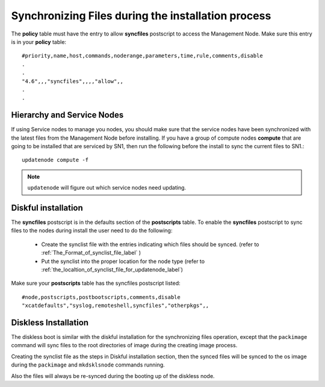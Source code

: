 Synchronizing Files during the installation process
---------------------------------------------------

The **policy** table must have the entry to allow **syncfiles** postscript to access the Management Node. Make sure this entry is in your **policy** table: ::

       #priority,name,host,commands,noderange,parameters,time,rule,comments,disable
       .
       .
       "4.6",,,"syncfiles",,,,"allow",,
       .
       .

Hierarchy and Service Nodes
~~~~~~~~~~~~~~~~~~~~~~~~~~~

If using Service nodes to manage you nodes, you should make sure that the service nodes have been synchronized with the latest files from the Management Node before installing. If you have a group of compute nodes **compute** that are going to be installed that are serviced by SN1, then run the following before the install to sync the current files to SN1.:: 

  updatenode compute -f

.. note:: ``updatenode`` will figure out which service nodes need updating.

Diskful installation
~~~~~~~~~~~~~~~~~~~~

The **syncfiles** postscript is in the defaults section of the **postscripts** table. To enable the **syncfiles** postscript to sync files to the nodes during install the user need to do the following:

   * Create the synclist file with the entries indicating which files should be synced.  (refer to :ref:`The_Format_of_synclist_file_label` )
   * Put the synclist into the proper location for the node type (refer to :ref:`the_localtion_of_synclist_file_for_updatenode_label`)

Make sure your **postscripts** table has the syncfiles postscript listed::

       #node,postscripts,postbootscripts,comments,disable
       "xcatdefaults","syslog,remoteshell,syncfiles","otherpkgs",,

Diskless Installation
~~~~~~~~~~~~~~~~~~~~~

The diskless boot is similar with the diskful installation for the synchronizing files operation, except that the ``packimage`` command will sync files to the root directories of image during the creating image process.

Creating the synclist file as the steps in Diskful installation section, then the synced files will be synced to the os image during the ``packimage`` and ``mkdsklsnode`` commands running.

Also the files will always be re-synced during the booting up of the diskless node.
